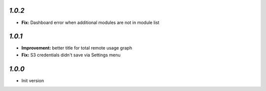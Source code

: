 `1.0.2`
-------

- **Fix:** Dashboard error when additional modules are not in module list

`1.0.1`
-------

- **Improvement:** better title for total remote usage graph
- **Fix:** S3 credentials didn't save via Settings menu

`1.0.0`
-------

- Init version
